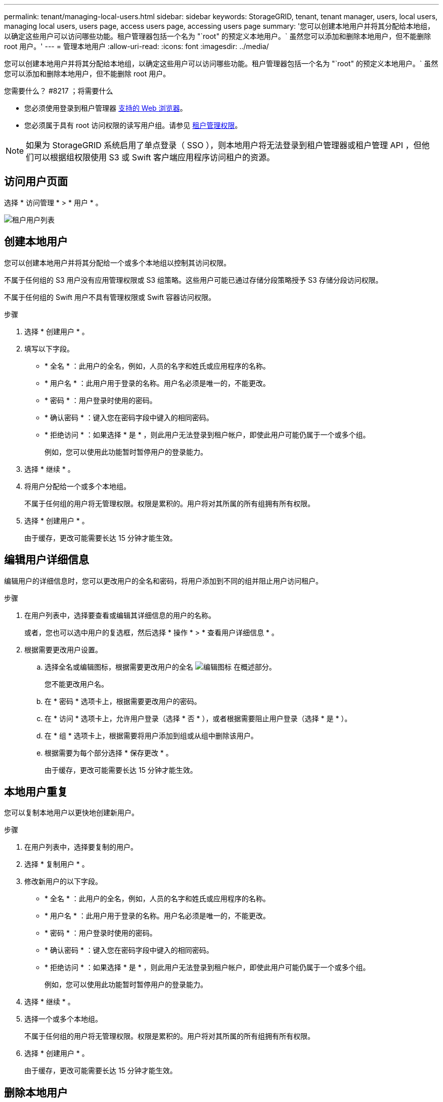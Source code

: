 ---
permalink: tenant/managing-local-users.html 
sidebar: sidebar 
keywords: StorageGRID, tenant, tenant manager, users, local users, managing local users, users page, access users page, accessing users page 
summary: '您可以创建本地用户并将其分配给本地组，以确定这些用户可以访问哪些功能。租户管理器包括一个名为 "`root" 的预定义本地用户。` 虽然您可以添加和删除本地用户，但不能删除 root 用户。' 
---
= 管理本地用户
:allow-uri-read: 
:icons: font
:imagesdir: ../media/


[role="lead"]
您可以创建本地用户并将其分配给本地组，以确定这些用户可以访问哪些功能。租户管理器包括一个名为 "`root" 的预定义本地用户。` 虽然您可以添加和删除本地用户，但不能删除 root 用户。

.您需要什么？ #8217 ；将需要什么
* 您必须使用登录到租户管理器 xref:../admin/web-browser-requirements.adoc[支持的 Web 浏览器]。
* 您必须属于具有 root 访问权限的读写用户组。请参见 xref:tenant-management-permissions.adoc[租户管理权限]。



NOTE: 如果为 StorageGRID 系统启用了单点登录（ SSO ），则本地用户将无法登录到租户管理器或租户管理 API ，但他们可以根据组权限使用 S3 或 Swift 客户端应用程序访问租户的资源。



== 访问用户页面

选择 * 访问管理 * > * 用户 * 。

image::../media/tenant_users_list.png[租户用户列表]



== 创建本地用户

您可以创建本地用户并将其分配给一个或多个本地组以控制其访问权限。

不属于任何组的 S3 用户没有应用管理权限或 S3 组策略。这些用户可能已通过存储分段策略授予 S3 存储分段访问权限。

不属于任何组的 Swift 用户不具有管理权限或 Swift 容器访问权限。

.步骤
. 选择 * 创建用户 * 。
. 填写以下字段。
+
** * 全名 * ：此用户的全名，例如，人员的名字和姓氏或应用程序的名称。
** * 用户名 * ：此用户用于登录的名称。用户名必须是唯一的，不能更改。
** * 密码 * ：用户登录时使用的密码。
** * 确认密码 * ：键入您在密码字段中键入的相同密码。
** * 拒绝访问 * ：如果选择 * 是 * ，则此用户无法登录到租户帐户，即使此用户可能仍属于一个或多个组。
+
例如，您可以使用此功能暂时暂停用户的登录能力。



. 选择 * 继续 * 。
. 将用户分配给一个或多个本地组。
+
不属于任何组的用户将无管理权限。权限是累积的。用户将对其所属的所有组拥有所有权限。

. 选择 * 创建用户 * 。
+
由于缓存，更改可能需要长达 15 分钟才能生效。





== 编辑用户详细信息

编辑用户的详细信息时，您可以更改用户的全名和密码，将用户添加到不同的组并阻止用户访问租户。

.步骤
. 在用户列表中，选择要查看或编辑其详细信息的用户的名称。
+
或者，您也可以选中用户的复选框，然后选择 * 操作 * > * 查看用户详细信息 * 。

. 根据需要更改用户设置。
+
.. 选择全名或编辑图标，根据需要更改用户的全名 image:../media/icon_edit_tm.png["编辑图标"] 在概述部分。
+
您不能更改用户名。

.. 在 * 密码 * 选项卡上，根据需要更改用户的密码。
.. 在 * 访问 * 选项卡上，允许用户登录（选择 * 否 * ），或者根据需要阻止用户登录（选择 * 是 * ）。
.. 在 * 组 * 选项卡上，根据需要将用户添加到组或从组中删除该用户。
.. 根据需要为每个部分选择 * 保存更改 * 。
+
由于缓存，更改可能需要长达 15 分钟才能生效。







== 本地用户重复

您可以复制本地用户以更快地创建新用户。

.步骤
. 在用户列表中，选择要复制的用户。
. 选择 * 复制用户 * 。
. 修改新用户的以下字段。
+
** * 全名 * ：此用户的全名，例如，人员的名字和姓氏或应用程序的名称。
** * 用户名 * ：此用户用于登录的名称。用户名必须是唯一的，不能更改。
** * 密码 * ：用户登录时使用的密码。
** * 确认密码 * ：键入您在密码字段中键入的相同密码。
** * 拒绝访问 * ：如果选择 * 是 * ，则此用户无法登录到租户帐户，即使此用户可能仍属于一个或多个组。
+
例如，您可以使用此功能暂时暂停用户的登录能力。



. 选择 * 继续 * 。
. 选择一个或多个本地组。
+
不属于任何组的用户将无管理权限。权限是累积的。用户将对其所属的所有组拥有所有权限。

. 选择 * 创建用户 * 。
+
由于缓存，更改可能需要长达 15 分钟才能生效。





== 删除本地用户

您可以永久删除不再需要访问 StorageGRID 租户帐户的本地用户。

使用租户管理器，您可以删除本地用户，但不能删除联合用户。您必须使用联合身份源删除联合用户。

.步骤
. 在用户列表中，选中要删除的本地用户对应的复选框。
. 选择 * 操作 * > * 删除用户 * 。
. 在确认对话框中，选择 * 删除用户 * 以确认要从系统中删除此用户。
+
由于缓存，更改可能需要长达 15 分钟才能生效。


